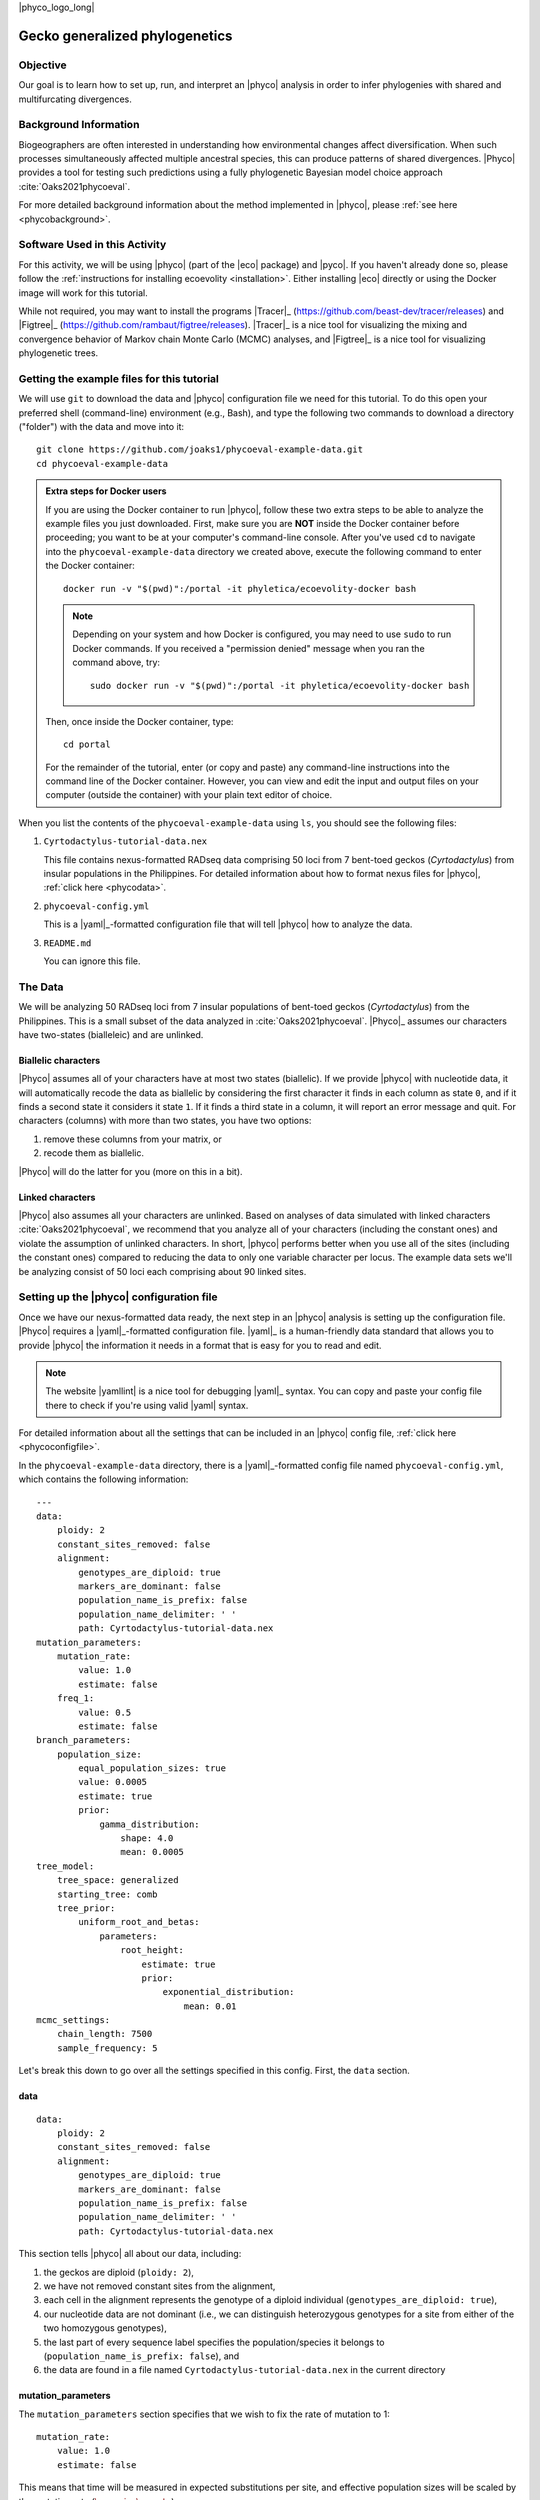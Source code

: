 |phyco_logo_long|

.. _gecko_phy_tutorial:

********************************
Gecko generalized phylogenetics 
********************************

Objective
=========

Our goal is to learn how to set up, run, and interpret an |phyco| analysis in
order to infer phylogenies with shared and multifurcating divergences.

Background Information
======================

Biogeographers are often interested in understanding how environmental changes
affect diversification.
When such processes simultaneously affected multiple ancestral species,
this can produce patterns of shared divergences.
|Phyco| provides a tool for testing such predictions using a fully phylogenetic
Bayesian model choice approach
:cite:`Oaks2021phycoeval`.

For more detailed background information about the method implemented in |phyco|,
please :ref:`see here <phycobackground>`.

Software Used in this Activity
==============================

For this activity, we will be using |phyco| (part of the |eco| package) and
|pyco|.
If you haven't already done so, please follow the
:ref:`instructions for installing ecoevolity <installation>`.
Either installing |eco| directly or using the Docker image will work
for this tutorial.

While not required, you may want to install the programs
|Tracer|_ (https://github.com/beast-dev/tracer/releases)
and
|Figtree|_ (https://github.com/rambaut/figtree/releases).
|Tracer|_
is a nice tool for visualizing the mixing and convergence behavior of Markov
chain Monte Carlo (MCMC) analyses,
and
|Figtree|_ is a nice tool for visualizing phylogenetic trees.


Getting the example files for this tutorial
===========================================

We will use ``git`` to download the data and |phyco| configuration file we need
for this tutorial.
To do this open your preferred shell (command-line) environment (e.g., Bash),
and type the following two commands to download a directory ("folder")
with the data
and move into it::

    git clone https://github.com/joaks1/phycoeval-example-data.git
    cd phycoeval-example-data

.. admonition:: Extra steps for Docker users

    If you are using the Docker container to run |phyco|, follow these two extra
    steps to be able to analyze the example files you just downloaded.
    First, make sure you are **NOT** inside the Docker container before
    proceeding; you want to be at your computer's command-line console.
    After you've used ``cd`` to navigate into the ``phycoeval-example-data``
    directory we created above, execute the following command to enter the
    Docker container::
    
        docker run -v "$(pwd)":/portal -it phyletica/ecoevolity-docker bash
    
    .. note::
    
        Depending on your system and how Docker is configured, you may need to use
        ``sudo`` to run Docker commands. If you received a "permission denied"
        message when you ran the command above, try::
        
            sudo docker run -v "$(pwd)":/portal -it phyletica/ecoevolity-docker bash
    
    Then, once inside the Docker container, type::
    
        cd portal

    For the remainder of the tutorial, enter (or copy and paste) any
    command-line instructions into the command line of the Docker container.
    However, you can view and edit the input and output files on your computer
    (outside the container) with your plain text editor of choice.

When you list the contents of the ``phycoeval-example-data`` using ``ls``,
you should see the following files:

#.  ``Cyrtodactylus-tutorial-data.nex``

    This file contains nexus-formatted RADseq data comprising 50 loci from 7
    bent-toed geckos (*Cyrtodactylus*) from insular populations in the
    Philippines.
    For detailed information about how to format nexus files for |phyco|,
    :ref:`click here <phycodata>`.

#.  ``phycoeval-config.yml``

    This is a |yaml|_-formatted configuration file that will tell
    |phyco| how to analyze the data.

#.  ``README.md``

    You can ignore this file.


The Data
========

We will be analyzing 50 RADseq loci from 7 insular populations of bent-toed
geckos (*Cyrtodactylus*) from the Philippines.
This is a small subset of the data analyzed in :cite:`Oaks2021phycoeval`.
|Phyco|_ assumes our characters have two-states (bialleleic) and are unlinked.

Biallelic characters
--------------------

|Phyco| assumes all of your characters have at most two states (biallelic).
If we provide |phyco| with nucleotide data, it will automatically recode the data
as biallelic by considering the first character it finds in each column as
state ``0``, and if it finds a second state it considers it state ``1``.
If it finds a third state in a column, it will report an error message and
quit.
For characters (columns) with more than two states, you have two options:

#.  remove these columns from your matrix, or
#.  recode them as biallelic.

|Phyco| will do the latter for you (more on this in a bit).

Linked characters
-----------------

|Phyco| also assumes all your characters are unlinked.
Based on analyses of data simulated with 
linked characters :cite:`Oaks2021phycoeval`, we recommend that you
analyze all of your characters (including the constant ones) and violate the
assumption of unlinked characters.
In short, |phyco| performs better when you use all of the sites (including the
constant ones) compared to reducing the data to only one variable character per
locus.
The example data sets we'll be analyzing consist of 50 loci each comprising
about 90 linked sites.


Setting up the |phyco| configuration file
=========================================

Once we have our nexus-formatted data ready, the next step in an |phyco|
analysis is setting up the configuration file.
|Phyco| requires a |yaml|_-formatted configuration file.
|yaml|_ is a human-friendly data standard that allows you to provide |phyco|
the information it needs in a format that is easy for you to read and edit.

.. note::

    The website |yamllint| is a nice tool for debugging |yaml|_ syntax.
    You can copy and paste your config file there to check if you're using
    valid |yaml| syntax.


For detailed information about all the settings that can be included in an
|phyco| config file,
:ref:`click here <phycoconfigfile>`.

In the ``phycoeval-example-data`` directory, there is a |yaml|_-formatted
config file named ``phycoeval-config.yml``, which contains the following
information::

    ---
    data:
        ploidy: 2
        constant_sites_removed: false
        alignment:
            genotypes_are_diploid: true
            markers_are_dominant: false
            population_name_is_prefix: false
            population_name_delimiter: ' '
            path: Cyrtodactylus-tutorial-data.nex
    mutation_parameters:
        mutation_rate:
            value: 1.0
            estimate: false
        freq_1:
            value: 0.5
            estimate: false
    branch_parameters:
        population_size:
            equal_population_sizes: true
            value: 0.0005
            estimate: true
            prior:
                gamma_distribution:
                    shape: 4.0
                    mean: 0.0005
    tree_model:
        tree_space: generalized
        starting_tree: comb
        tree_prior:
            uniform_root_and_betas:
                parameters:
                    root_height:
                        estimate: true
                        prior:
                            exponential_distribution:
                                mean: 0.01
    mcmc_settings:
        chain_length: 7500
        sample_frequency: 5

Let's break this down to go over all the settings specified in this config.
First, the ``data`` section.

data
----

::

    data:
        ploidy: 2
        constant_sites_removed: false
        alignment:
            genotypes_are_diploid: true
            markers_are_dominant: false
            population_name_is_prefix: false
            population_name_delimiter: ' '
            path: Cyrtodactylus-tutorial-data.nex

This section tells |phyco| all about our data, including:

#.  the geckos are diploid
    (``ploidy: 2``),
#.  we have not removed constant sites from the alignment,
#.  each cell in the alignment represents the genotype of a diploid individual
    (``genotypes_are_diploid: true``),
#.  our nucleotide data are not dominant (i.e., we can distinguish heterozygous
    genotypes for a site from either of the two homozygous genotypes),
#.  the last part of every sequence label specifies the population/species it
    belongs to (``population_name_is_prefix: false``),
    and
#.  the data are found in a file named ``Cyrtodactylus-tutorial-data.nex`` in
    the current directory

mutation_parameters
-------------------

The ``mutation_parameters`` section specifies that we wish to fix the rate of
mutation to 1::

        mutation_rate:
            value: 1.0
            estimate: false

This means that time will be measured in expected substitutions per site,
and effective population sizes will be scaled by the mutation rate
(:math:`\epopsize\murate`).

We also constrain the equilibrium frequencies of the two possible states for
each character to be equal::

        freq_1:
            value: 0.5
            estimate: false

If you are analyzing nucleotide data, this is almost certainly what you want to
do.
|Phyco| assumes biallelic data, and there are many ways to convert 4-state
nucleotide data into 2-states.
If we don't constrain the frequencies to be equal, our results might vary
depending on how choose to do this conversion.

branch_parameters
-----------------

The ``branch_parameters`` section specifies how we wish to model
the effective population sizes of branches across the tree::

        population_size:
            equal_population_sizes: true
            value: 0.0005
            estimate: true
            prior:
                gamma_distribution:
                    shape: 4.0
                    mean: 0.0005

The ``equal_population_sizes: true`` setting specifies that
all the branches share the same effective population size.
We specify a starting value for this parameter (``value: 0.0005``),
and that we wish to estimate it from the data.
Lastly, we specify a gamma-distributed prior distribution on the population
size with a shape and mean of 4 and 0.0005, respectively.
Because the mutation rate is fixed to 1 (see ``mutation_parameters`` above),
the effective population size is scaled by the mutation rate,
so we are putting a prior on 
:math:`\epopsize\murate`.


tree_model
----------

Next, the ``tree_model`` section specifies how we want |phyco| to model trees::

    tree_model:
        tree_space: generalized
        starting_tree: comb
        tree_prior:
            uniform_root_and_betas:
                parameters:
                    root_height:
                        estimate: true
                        prior:
                            exponential_distribution:
                                mean: 0.01

This tells |phyco| to allow "generalized" trees with shared and multifurcating
divergences (i.e., all possible non-reticulating tree models),
and to begin the MCMC chain with the ``comb`` tree (the tree where
all tips diverge from a single internal node).
The only ``tree_prior`` implemented in |phyco| is the
``uniform_root_and_betas`` tree prior,
which is
:ref:`described in more detal here <uniform_root_and_betas>`.

Lastly, this section specified how to model the age of the root node
(``root_height``).
This config specifies that we want to allow the age of the root to vary
(``estimate: true``),
and we are placing an exponentially distributed prior distribution on
it with a mean of 0.01.
Given that the mutation rate is fixed to 1 (see ``mutation_parameters`` section
above), this is in units of expected substitutions per site.

How to calibrate time?
----------------------

.. collapse:: Scaling to absolute time...
    
    Currently in |phyco| there are only two ways to calibrate time to be in units
    other than substitutions per site (e.g., years or millions of years).
    You can place an informative prior distribution on either the
    root age or the mutation rate (or both).
    If you do this, it is important to remember that the ``root_height``,
    ``mutation_rate``, and ``population_size`` are all interrelated.
    So, changing the setting for one of them, probably requires adjusting
    all three of these settings. Let's walk through an example to
    make this clearer.
    
    Let's say we have prior data about the mutation rate of our Philippine
    bent-toed geckos.
    Based on these prior data, we are very confident the rate of mutation of our
    RADseq loci is 0.001 substitutions per site per million years.
    So, we decide to put an informative prior on the rate of mutation per million
    years::
    
            mutation_rate:
                value: 0.001
                estimate: true
                prior:
                    gamma_distribution:
                        shape: 100.0
                        mean: 0.001
    
    That's great, but now we need to change our settings for the root age and
    population size accordingly.
    Time is now in millions of years, rather than expected substitutions
    per site like it was above when :math:`\murate = 1`.
    Above, when :math:`\murate = 1`, our prior expectation for the age of the root
    was 0.01 substitutions per site.
    Now, we expect the rate of mutation is 0.001 substitutions per million years,
    so our new expectation for the age of the root is
    :math:`0.01/0.001 = 10` million years.
    So we should change our prior on the ``root_height`` to something like::
    
                        root_height:
                            estimate: true
                            prior:
                                exponential_distribution:
                                    mean: 10.0
    
    Also, when :math:`\murate = 1`,
    our prior expectation for the mutation-scaled effective population size
    (:math:`\epopsize\murate`) was 0.0005.
    Now that we expect a rate of mutation of 0.001 substitutions per million
    years, we have to adjust our prior on the population size:
    
    .. math::
    
        \epopsize \times \murate &= 0.0005 \\
        \epopsize \times 0.001   &= 0.0005 \\
        \epopsize &= \frac{0.0005}{0.001} \\
        \epopsize &= 0.5
    
    So, we should also change our prior on ``population_size`` to something like::
    
            population_size:
                equal_population_sizes: true
                value: 0.5
                estimate: true
                prior:
                    gamma_distribution:
                        shape: 4.0
                        mean: 0.5
    
    For more about specifying settings for population size parameter(s),
    :ref:`see here <phycopopsize>`.


Running |phyco|
===============

Now that we have our nexus-formatted data file and
|yaml|_-formatted config file ready,
now we will use |phyco| to infer the phylogeny of our 7 geckos, including
potentially shared or multifurcating divergences.
First let's take a look at the help menu of |phyco|::

    phycoeval -h

If |phyco| is correctly installed, you should get output that looks something
like::

    ======================================================================
                                  Phycoeval
                      Estimating phylogenetic coevality
    
                                   Part of:
                                  Ecoevolity
           Version 0.3.2 (docs 7be2cdd: 2021-08-17T15:46:18-05:00)
    ======================================================================
    
    Usage: phycoeval [OPTIONS] YAML-CONFIG-FILE
    
    Phycoeval: Estimating phylogenetic coevality
    
    Options:
      --version             show program's version number and exit
      -h, --help            show this help message and exit
      --seed=SEED           Seed for random number generator. Default: Set from clock.
      --ignore-data         Ignore data to sample from the prior distribution.
                            Default: Use data to sample from the posterior distribution
      --nthreads=NTHREADS   Number of threads to use for likelihood calculations.
                            Default: 1 (no multithreading). If you are using the
                            '--ignore-data' option, no likelihood calculations
                            will be performed, and so no multithreading is used.
      --prefix=PREFIX       Optional string to prefix all output files.
      --relax-constant-sites
                            By default, if you specify 'constant_sites_removed =
                            true' and constant sites are found, phycoeval throws
                            an error. With this option, phycoeval will
                            automatically ignore the constant sites and only issue
                            a warning (and correct for constant sites in the
                            likelihood calculation). Please make sure you
                            understand what you are doing when you use this option.
      --relax-missing-sites
                            By default, if a column is found for which there is no
                            data for at least one population, phycoeval throws an
                            error. With this option, phycoeval will automatically
                            ignore such sites and only issue a warning.
      --relax-triallelic-sites
                            By default, if a DNA site is found for which there is
                            more than two nucleotide states, phycoeval throws an
                            error. With this option, phycoeval will automatically
                            recode such sites as biallelic and only issue a
                            warning. These sites are recoded by assigning state 0
                            to the first nucleotide found and state 1 to all
                            others. If you do not wish to recode such sites and
                            prefer to ignore them, please remove all sites with
                            more than two nucleotide states from your DNA
                            alignments. NOTE: only alignments of nucleotides are
                            affected by this option, not alignments of standard
                            characters (i.e., 0, 1, 2).
      --dry-run             Do not run analysis; only process and report settings.

In addition to the settings in our YAML config file, this help menu shows us
what options for |phyco| we can specify on the command line.
**NOTE**: if you did not compile |eco| to allow multi-threading, you will not
see the ``--nthreads`` example.


let's try running an analysis with |phyco|::

    phycoeval phycoeval-config.yml

Oops, we got an error::

    #######################################################################
    ###############################  ERROR  ###############################
    37 sites from the alignment in:
        'Cyrtodactylus-tutorial-data.nex'
    have no data for at least one population.
    #######################################################################

This error message is telling us that we have 37 sites (columns) in our
character matrix for which we have no data for at least one population.
Such sites can be common in RADseq loci, because most assemblers enforce
thresholds on missing data at the locus level (not for each site).
Rather than removing these sites ourselves, we can tell |phyco| to ignore
them.

Before we do that, let's talk about another common error you might see with
your own data that will look something like (you won't get this error for the
example data)::

    #######################################################################
    ###############################  ERROR  ###############################
    7 sites from the alignment in:
        'Cyrtodactylus-tutorial-data.nex'
    have more than two character states.
    #######################################################################

This error message is telling us that we have 7 sites (columns) in our
character matrix where there are more than two states represented across our
samples.
As discussed above, at this point, we have 2 options:

#.  Remove any characters with more than two states.
#.  Recode these sites as biallelic.

The latter |phyco| will do for us if we specify the
``--relax-triallelic-sites`` option in our command.
When we use this option, |phyco| will consider the first state in a column as
``0``, and any other state found in the column as ``1``.

OK, let's try running |phyco| again, but tell it to ignore the
37 sites for which at least one population has no data::

    phycoeval --relax-missing-sites phycoeval-config.yml

Now, you should be running!
How long the analysis takes to run will depend on your computer, but
it took about 2 minutes on my laptop.

Checking the pre-MCMC screen output
-----------------------------------

While the analysis is running, let's scroll up in our console and look at the
information |phyco| reported before the MCMC chain started sampling.
This output goes by very quickly, but it's **very** important to read it
over to make sure |phyco| is doing what you think it's doing.
At the very top, you will see something like::

    ======================================================================
                                  Phycoeval
                      Estimating phylogenetic coevality
    
                                   Part of:
                                  Ecoevolity
           Version 0.3.2 (docs 7be2cdd: 2021-08-17T15:46:18-05:00)
    ======================================================================
    
    Seed: 1384420509
    Using data in order to sample from the posterior distribution...
    Config path: phycoeval-config.yml

This gives us detailed information about the version of |eco| we are using
(right down to the specific commit SHA).
It also tells us what number was used to seed the random number generator; we
would need to provide |phyco| this seed number using the ``--seed``
command-line option in order to reproduce our results.
The output is also telling us that |phyco| is using the data to sample from the
posterior, as opposed to ignoring the data to sample from the prior.
We can do the latter by specifying the ``--ignore-data`` command-line option.

Next, |phyco| reports a fully specified YAML-formatted configuration file to
the screen.
It's always good to look this over to make sure |phyco| is configured as you
expect.

Next, you will see a summary of the data::

    ----------------------------------------------------------------------
    Summary of data from 'Cyrtodactylus-tutorial-data.nex':
        Genotypes: diploid
        Markers are dominant? false
        Number of populations: 7
        Number of sites: 4538
        Number of variable sites: 102
        Number of patterns: 29
        Patterns folded? true
        Population label (max # of alleles sampled):
            philippinicusSibuyan (2)
            philippinicusPanay (2)
            philippinicusNegros (2)
            philippinicusMindoroELR (2)
            philippinicusMindoroRMB (2)
            philippinicusTablas (2)
            philippinicusLuzonCamarinesNorte (2)
    ----------------------------------------------------------------------


It is **very important** to look over this summary to make sure |phyco|
"sees" your data the way you expect it should.
Make sure the number of sites, the number of populations, and the number of
alleles per population match your expectations!
It is very easy to have typos in your population labels that result in extra
tip populations/species you didn't intend.

Next, |phyco| reports how many threads it is using and where it is
logging information about sampled trees, parameter values, and MCMC
operator statistics::

    Number of threads: 1
    Tree log path: phycoeval-config-trees-run-1.nex
    State log path: phycoeval-config-state-run-1.log
    Operator log path: phycoeval-config-operator-run-1.log


Next, |phyco| reports a summary of the state of the MCMC chain to the screen for
every 10th sample it's logging to the output files.
After the chain finishes, |phyco| also reports statistics associated with all
of the MCMC operators; this information is also logged to the file specified
above as the ``Operator log path``.

The Output Files
----------------

After the analysis finishes, type ``ls`` at the command line::

    ls

You should see three log files that were created by |phyco|:

#.  ``phycoeval-config-trees-run-1.nex``
#.  ``phycoeval-config-state-run-1.log``
#.  ``phycoeval-config-operator-run-1.log``

If you open the ``operator`` log with a plain text editor, you'll see this file
contains information about the MCMC operators.
If you have convergence or mixing issues, this information can be useful for
troubleshooting.

If you open the ``state`` file, you'll see it contains the log likelihood,
prior, and parameter values associated with each MCMC sample.


Running additional chains
=========================

Before we start summarizing the results, let's run a second chain so we can
assess convergence and boost our posterior sample size.
If you have multiple cores on your computer and you've compiled |eco|_ to
allow multi-threading, let's tell |phyco| to use two threads for the
second MCMC analysis::

    phycoeval --nthreads 2 --relax-missing-sites phycoeval-config.yml

Now's a good time to go grab a coffee, while you wait for the second chain to
finish running.
With 2 threads, it takes about 70 seconds on my laptop.

After the chain finishes, if you use ``ls`` you should see the
following ``run-2`` log files:

#.  ``phycoeval-config-trees-run-2.nex``
#.  ``phycoeval-config-state-run-2.log``
#.  ``phycoeval-config-operator-run-2.log``

Two MCMC chains is enough to proceed with this tutorial, but for
"real" analyses, I recommend doing more.
It increases your sample size from the posterior distribution and allows you to
better assess convergence.


Summarizing the Results
=======================

Assessing mixing and convergence
--------------------------------

Now, let's use the |pyco-sumchains| tool of the |pyco| packages to help assess
the convergence of our chains and choose what number of samples we want to remove
as "burn in"::

    pyco-sumchains -s 100 ecoevolity-config-state-run-1.log ecoevolity-config-state-run-2.log

|pyco-sumchains| removes an increasing number of samples
from the beginning of the chains (i.e., burn in) and reports the effective
sample size (ESS) and potential scale reduction factor (PSRF) for every
continuous parameter and log likelihood score.
The ``-s 100`` option tells |pyco-sumchains| to remove 100 samples at a time.
After the table of ESS and PSRF values, it also reports a summary that can
be useful::

    Continuous parameter with lowest mean ESS: pop_size_Dalupiri2
    Burnin value that maximized ESS of pop_size_Dalupiri2: 100 samples (ESS = 544.00)

This tells us which parameter had the lowest mean ESS value
across all the burn-in values.
It also tells us what burn-in value was associated with the highest ESS for
this parameter.

If you want the ESS and PSRF table in a text file that you can open with Excel,
simply use ``>`` to redirect the standard output::

    pyco-sumchains -s 100 ecoevolity-config-state-run-1.log ecoevolity-config-state-run-2.log > pyco-sumchains-table.txt

Once |pyco-sumchains| finishes you can open the ``pyco-sumchains-table.txt``
file with Excel to see how the ESS and PSRF of each parameter changes as the
burn in increases.

If you have |Tracer|_ installed, you can use it to look at the convergence and
mixing behavior of the chains.

From my |pyco-sumchains| output and inspecting the chains in |Tracer|_,
ignoring the fist 101 samples as burn-in seems conservative.
That's the burn-in value I will use below when summarizing and plotting the
results.
